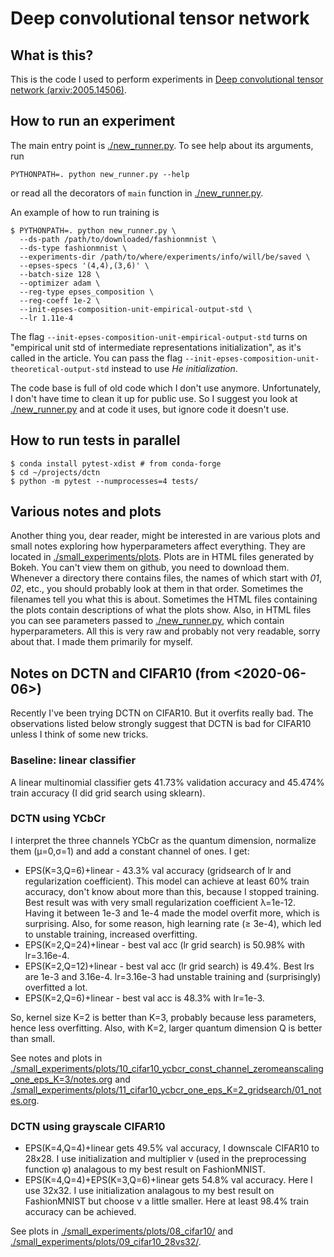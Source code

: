 * Deep convolutional tensor network

** What is this?

This is the code I used to perform experiments in
[[https://arxiv.org/abs/2005.14506][Deep convolutional tensor network (arxiv:2005.14506)]].

** How to run an experiment

The main entry point is [[./new_runner.py]]. To see help about its arguments, run
#+begin_src
PYTHONPATH=. python new_runner.py --help
#+end_src
or read all the decorators of =main= function in [[./new_runner.py]].

An example of how to run training is

#+begin_src
$ PYTHONPATH=. python new_runner.py \
  --ds-path /path/to/downloaded/fashionmnist \
  --ds-type fashionmnist \
  --experiments-dir /path/to/where/experiments/info/will/be/saved \
  --epses-specs '(4,4),(3,6)' \
  --batch-size 128 \
  --optimizer adam \
  --reg-type epses_composition \
  --reg-coeff 1e-2 \
  --init-epses-composition-unit-empirical-output-std \
  --lr 1.11e-4
#+end_src

The flag =--init-epses-composition-unit-empirical-output-std= turns on
"empirical unit std of intermediate representations initialization", as it's called in the
article. You can pass the flag =--init-epses-composition-unit-theoretical-output-std= instead
to use /He initialization/.

The code base is full of old code which I don't use anymore. Unfortunately, I don't have time
to clean it up for public use. So I suggest you look at [[./new_runner.py]] and at code it uses,
but ignore code it doesn't use.

** How to run tests in parallel

#+BEGIN_SRC
$ conda install pytest-xdist # from conda-forge
$ cd ~/projects/dctn
$ python -m pytest --numprocesses=4 tests/
#+END_SRC

** Various notes and plots

Another thing you, dear reader, might be interested in are various plots and small notes
exploring how hyperparameters affect everything. They are located in
[[./small_experiments/plots]]. Plots are in HTML files generated by Bokeh. You can't view them on
github, you need to download them. Whenever a directory there contains files, the names of
which start with /01/, /02/, etc., you should probably look at them in that order. Sometimes
the filenames tell you what this is about. Sometimes the HTML files containing the plots
contain descriptions of what the plots show. Also, in HTML files you can see parameters passed
to [[./new_runner.py]], which contain hyperparameters. All this is very raw and probably not very
readable, sorry about that. I made them primarily for myself.

** Notes on DCTN and CIFAR10 (from <2020-06-06>)

Recently I've been trying DCTN on CIFAR10. But it overfits really bad. The observations listed
below strongly suggest that DCTN is bad for CIFAR10 unless I think of some new tricks.

*** Baseline: linear classifier

A linear multinomial classifier gets 41.73% validation accuracy and 45.474% train accuracy (I did grid search using sklearn).

*** DCTN using YCbCr

I interpret the three channels YCbCr as the quantum dimension, normalize them (μ=0,σ=1) and add a constant channel of ones. I get:

- EPS(K=3,Q=6)+linear - 43.3% val accuracy (gridsearch of lr and regularization coefficient). This model can achieve at least 60% train accuracy, don't know about more than this, because I stopped training. Best result was with very small regularization coefficient λ=1e-12. Having it between 1e-3 and 1e-4 made the model overfit more, which is surprising. Also, for some reason, high learning rate (≥ 3e-4), which led to unstable training, increased overfitting.
- EPS(K=2,Q=24)+linear - best val acc (lr grid search) is 50.98% with lr=3.16e-4.
- EPS(K=2,Q=12)+linear - best val acc (lr grid search) is 49.4%. Best lrs are 1e-3 and 3.16e-4. lr=3.16e-3 had unstable training and (surprisingly) overfitted a lot.
- EPS(K=2,Q=6)+linear - best val acc is 48.3% with lr=1e-3.

So, kernel size K=2 is better than K=3, probably because less parameters, hence less
overfitting. Also, with K=2, larger quantum dimension Q is better than small.

See notes and plots in
[[./small_experiments/plots/10_cifar10_ycbcr_const_channel_zeromeanscaling_one_eps_K=3/notes.org]] and [[./small_experiments/plots/11_cifar10_ycbcr_one_eps_K=2_gridsearch/01_notes.org]].

*** DCTN using grayscale CIFAR10

- EPS(K=4,Q=4)+linear gets 49.5% val accuracy, I downscale CIFAR10 to 28x28. I use initialization and multiplier ν (used in the preprocessing function φ) analagous to my best result on FashionMNIST.
- EPS(K=4,Q=4)+EPS(K=3,Q=6)+linear gets 54.8% val accuracy. Here I use 32x32. I use initialization analagous to my best result on FashionMNIST but choose ν a little smaller. Here at least 98.4% train accuracy can be achieved.

See plots in [[./small_experiments/plots/08_cifar10/]] and [[./small_experiments/plots/09_cifar10_28vs32/]].
